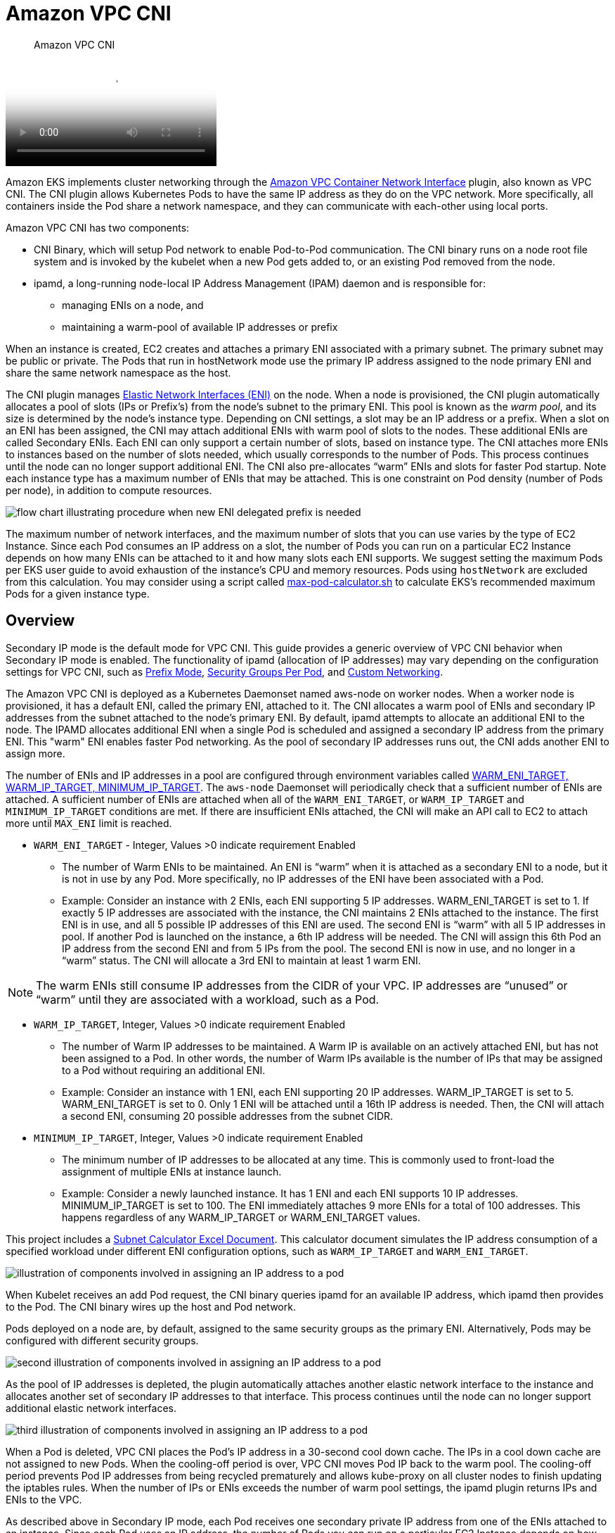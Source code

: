 ﻿//!!NODE_ROOT <section>
[."topic"]
[[vpc-cni,vpc-cni.title]]
= Amazon VPC CNI
:info_doctype: section
:info_title: Amazon VPC CNI
:info_abstract: Amazon VPC CNI
:info_titleabbrev: Amazon VPC CNI
:imagesdir: images/networking/

[abstract]
--
Amazon VPC CNI
--

video::youtube[RBE3yk2UlYA]

Amazon EKS implements cluster networking through the https://github.com/aws/amazon-vpc-cni-k8s[Amazon VPC Container Network Interface] plugin, also known as VPC CNI. The CNI plugin allows Kubernetes Pods to have the same IP address as they do on the VPC network. More specifically, all containers inside the Pod share a network namespace, and they can communicate with each-other using local ports.

Amazon VPC CNI has two components:

* CNI Binary, which will setup Pod network to enable Pod-to-Pod communication. The CNI binary runs on a node root file system and is invoked by the kubelet when a new Pod gets added to, or an existing Pod removed from the node.
* ipamd, a long-running node-local IP Address Management (IPAM) daemon and is responsible for:
 ** managing ENIs on a node, and
 ** maintaining a warm-pool of available IP addresses or prefix

When an instance is created, EC2 creates and attaches a primary ENI associated with a primary subnet. The primary subnet may be public or private. The Pods that run in hostNetwork mode use the primary IP address assigned to the node primary ENI and share the same network namespace as the host.

The CNI plugin manages https://docs.aws.amazon.com/AWSEC2/latest/UserGuide/using-eni.html[Elastic Network Interfaces (ENI)] on the node. When a node is provisioned, the CNI plugin automatically allocates a pool of slots (IPs or Prefix's) from the node's subnet to the primary ENI. This pool is known as the _warm pool_, and its size is determined by the node's instance type. Depending on CNI settings, a slot may be an IP address or a prefix. When a slot on an ENI has been assigned, the CNI may attach additional ENIs with warm pool of slots to the nodes. These additional ENIs are called Secondary ENIs. Each ENI can only support a certain number of slots, based on instance type. The CNI attaches more ENIs to instances based on the number of slots needed, which usually corresponds to the number of Pods. This process continues until the node can no longer support additional ENI. The CNI also pre-allocates "`warm`" ENIs and slots for faster Pod startup. Note each instance type has a maximum number of ENIs that may be attached. This is one constraint on Pod density (number of Pods per node), in addition to compute resources.

image::cni_image.png[flow chart illustrating procedure when new ENI delegated prefix is needed]

The maximum number of network interfaces, and the maximum number of slots that you can use varies by the type of EC2 Instance. Since each Pod consumes an IP address on a slot, the number of Pods you can run on a particular EC2 Instance depends on how many ENIs can be attached to it and how many slots each ENI supports. We suggest setting the maximum Pods per EKS user guide to avoid exhaustion of the instance's CPU and memory resources. Pods using `hostNetwork` are excluded from this calculation. You may consider using a script called https://github.com/awslabs/amazon-eks-ami/blob/main/templates/al2/runtime/max-pods-calculator.sh[max-pod-calculator.sh] to calculate EKS's recommended maximum Pods for a given instance type.

== Overview

Secondary IP mode is the default mode for VPC CNI. This guide provides a generic overview of VPC CNI behavior when Secondary IP mode is enabled. The functionality of ipamd (allocation of IP addresses) may vary depending on the configuration settings for VPC CNI, such as xref:prefix-mode-linux[Prefix Mode], xref:sgpp[Security Groups Per Pod], and xref:custom-networking[Custom Networking].

The Amazon VPC CNI is deployed as a Kubernetes Daemonset named aws-node on worker nodes. When a worker node is provisioned, it has a default ENI, called the primary ENI, attached to it. The CNI allocates a warm pool of ENIs and secondary IP addresses from the subnet attached to the node's primary ENI. By default, ipamd attempts to allocate an additional ENI to the node. The IPAMD allocates additional ENI when a single Pod is scheduled and assigned a secondary IP address from the primary ENI. This "warm" ENI enables faster Pod networking. As the pool of secondary IP addresses runs out, the CNI adds another ENI to assign more.

The number of ENIs and IP addresses in a pool are configured through environment variables called https://github.com/aws/amazon-vpc-cni-k8s/blob/master/docs/eni-and-ip-target.md[WARM_ENI_TARGET, WARM_IP_TARGET, MINIMUM_IP_TARGET]. The `aws-node` Daemonset will periodically check that a sufficient number of ENIs are attached. A sufficient number of ENIs are attached when all of the `WARM_ENI_TARGET`, or `WARM_IP_TARGET` and `MINIMUM_IP_TARGET` conditions are met. If there are insufficient ENIs attached, the CNI will make an API call to EC2 to attach more until `MAX_ENI` limit is reached.

* `WARM_ENI_TARGET` - Integer, Values >0 indicate requirement Enabled
 ** The number of Warm ENIs to be maintained. An ENI is "`warm`" when it is attached as a secondary ENI to a node, but it is not in use by any Pod. More specifically, no IP addresses of the ENI have been associated with a Pod.
 ** Example: Consider an instance with 2 ENIs, each ENI supporting 5 IP addresses. WARM_ENI_TARGET is set to 1. If exactly 5 IP addresses are associated with the instance, the CNI maintains 2 ENIs attached to the instance. The first ENI is in use, and all 5 possible IP addresses of this ENI are used. The second ENI is "`warm`" with all 5 IP addresses in pool. If another Pod is launched on the instance, a 6th IP address will be needed. The CNI will assign this 6th Pod an IP address from the second ENI and from 5 IPs from the pool. The second ENI is now in use, and no longer in a "`warm`" status. The CNI will allocate a 3rd ENI to maintain at least 1 warm ENI.

NOTE: The warm ENIs still consume IP addresses from the CIDR of your VPC. IP addresses are "`unused`" or "`warm`" until they are associated with a workload, such as a Pod.

* `WARM_IP_TARGET`, Integer, Values >0 indicate requirement Enabled
 ** The number of Warm IP addresses to be maintained. A Warm IP is available on an actively attached ENI, but has not been assigned to a Pod. In other words, the number of Warm IPs available is the number of IPs that may be assigned to a Pod without requiring an additional ENI.
 ** Example: Consider an instance with 1 ENI, each ENI supporting 20 IP addresses. WARM_IP_TARGET is set to 5. WARM_ENI_TARGET is set to 0. Only 1 ENI will be attached until a 16th IP address is needed. Then, the CNI will attach a second ENI, consuming 20 possible addresses from the subnet CIDR.
* `MINIMUM_IP_TARGET`, Integer, Values >0 indicate requirement Enabled
 ** The minimum number of IP addresses to be allocated at any time. This is commonly used to front-load the assignment of multiple ENIs at instance launch.
 ** Example: Consider a newly launched instance. It has 1 ENI and each ENI supports 10 IP addresses. MINIMUM_IP_TARGET is set to 100. The ENI immediately attaches 9 more ENIs for a total of 100 addresses. This happens regardless of any WARM_IP_TARGET or WARM_ENI_TARGET values.

This project includes a https://github.com/aws/aws-eks-best-practices/blob/master/content/networking/subnet-calc/subnet-calc.xlsx[Subnet Calculator Excel Document]. This calculator document simulates the IP address consumption of a specified workload under different ENI configuration options, such as `WARM_IP_TARGET` and `WARM_ENI_TARGET`.

image::cni_image-2.png[illustration of components involved in assigning an IP address to a pod]

When Kubelet receives an add Pod request, the CNI binary queries ipamd for an available IP address, which ipamd then provides to the Pod. The CNI binary wires up the host and Pod network.

Pods deployed on a node are, by default, assigned to the same security groups as the primary ENI. Alternatively, Pods may be configured with different security groups.

image::cni_image-3.png[second illustration of components involved in assigning an IP address to a pod]

As the pool of IP addresses is depleted, the plugin automatically attaches another elastic network interface to the instance and allocates another set of secondary IP addresses to that interface. This process continues until the node can no longer support additional elastic network interfaces.

image::cni_image-4.png[third illustration of components involved in assigning an IP address to a pod]

When a Pod is deleted, VPC CNI places the Pod's IP address in a 30-second cool down cache. The IPs in a cool down cache are not assigned to new Pods. When the cooling-off period is over, VPC CNI moves Pod IP back to the warm pool. The cooling-off period prevents Pod IP addresses from being recycled prematurely and allows kube-proxy on all cluster nodes to finish updating the iptables rules. When the number of IPs or ENIs exceeds the number of warm pool settings, the ipamd plugin returns IPs and ENIs to the VPC.

As described above in Secondary IP mode, each Pod receives one secondary private IP address from one of the ENIs attached to an instance. Since each Pod uses an IP address, the number of Pods you can run on a particular EC2 Instance depends on how many ENIs can be attached to it and how many IP addresses it supports. The VPC CNI checks the https://github.com/aws/amazon-vpc-resource-controller-k8s/blob/master/pkg/aws/vpc/limits.go[limits] file to find out how many ENIs and IP addresses are allowed for each type of instance.

You can use the following formula to determine maximum number of Pods you can deploy on a node.

`(Number of network interfaces for the instance type × (the number of IP addresses per network interface - 1)) + 2`

The +2 indicates Pods that require host networking, such as kube-proxy and VPC CNI. Amazon EKS requires kube-proxy and VPC CNI to be operating on each node, and these requirements are factored into the max-pods value. If you want to run additional host networking pods, consider updating the max-pods value.

The +2 indicates Kubernetes Pods that use host networking, such as kube-proxy and VPC CNI. Amazon EKS requires kube-proxy and VPC CNI to be running on every node and are calculated towards max-pods. Consider updating max-pods if you plan to run more host networking Pods. You can specify `--kubelet-extra-args "—max-pods=110"` as user data in the launch template.

As an example, on a cluster with 3 c5.large nodes (3 ENIs and max 10 IPs per ENI), when the cluster starts up and has 2 CoreDNS pods, the CNI will consume 49 IP addresses and keeps them in warm pool. The warm pool enables faster Pod launches when the application is deployed.

Node 1 (with CoreDNS pod): 2 ENIs, 20 IPs assigned

Node 2 (with CoreDNS pod): 2 ENIs, 20 IPs assigned

Node 3 (no Pod): 1 ENI. 10 IPs assigned.

Keep in mind that infrastructure pods, often running as daemon sets, each contribute to the max-pod count. These can include:

* CoreDNS
* Amazon Elastic LoadBalancer
* Operational pods for metrics-server

We suggest that you plan your infrastructure by combining these Pods' capacities. For a list of the maximum number of Pods supported by each instance type, see https://github.com/awslabs/amazon-eks-ami/blob/master/files/eni-max-pods.txt[eni-max-Pods.txt] on GitHub.

image::cni_image-5.png[illustration of multiple ENIs attached to a node]

== Recommendations

=== Deploy VPC CNI Managed Add-On

When you provision a cluster, Amazon EKS installs VPC CNI automatically. Amazon EKS nevertheless supports managed add-ons that enable the cluster to interact with underlying AWS resources such as computing, storage, and networking. We highly recommend that you deploy clusters with managed add-ons including VPC CNI.

Amazon EKS managed add-on offer VPC CNI installation and management for Amazon EKS clusters. Amazon EKS add-ons include the latest security patches, bug fixes, and are validated by AWS to work with Amazon EKS. The VPC CNI add-on enables you to continuously ensure the security and stability of your Amazon EKS clusters and decrease the amount of effort required to install, configure, and update add-ons. Additionally, a managed add-on can be added, updated, or deleted via the Amazon EKS API, AWS Management Console, AWS CLI, and eksctl.

You can find the managed fields of VPC CNI using `--show-managed-fields` flag with the `kubectl get` command.

----
kubectl get daemonset aws-node --show-managed-fields -n kube-system -o yaml
----

Managed add-ons prevents configuration drift by automatically overwriting configurations every 15 minutes. This means that any changes to managed add-ons, made via the Kubernetes API after add-on creation, will overwrite by the automated drift-prevention process and also set to defaults during add-on update process.

The fields managed by EKS are listed under managedFields with manager as EKS. Fields managed by EKS include service account, image, image url, liveness probe, readiness probe, labels, volumes, and volume mounts.

NOTE: The most frequently used fields such as WARM_ENI_TARGET, WARM_IP_TARGET, and MINIMUM_IP_TARGET are not managed and will not be reconciled. The changes to these fields will be preserved upon updating of the add-on.

We suggest testing the add-on behavior in your non-production clusters for a specific configuration before updating production clusters. Additionally, follow the steps in the EKS user guide for https://docs.aws.amazon.com/eks/latest/userguide/eks-add-ons.html[add-on] configurations.

==== Migrate to Managed Add-On

You will manage the version compatibility and update the security patches of self-managed VPC CNI. To update a self-managed add-on, you must use the Kubernetes APIs and instructions outlined in the https://docs.aws.amazon.com/eks/latest/userguide/managing-vpc-cni.html#updating-vpc-cni-add-on[EKS user guide]. We recommend migrating to a managed add-on for existing EKS clusters and highly suggest creating a backup of your current CNI settings prior to migration. To configure managed add-ons, you can utilize the Amazon EKS API, AWS Management Console, or AWS Command Line Interface.

----
kubectl apply view-last-applied daemonset aws-node -n kube-system > aws-k8s-cni-old.yaml
----

Amazon EKS will replace the CNI configuration settings if the field is listed as managed with default settings. We caution against modifying the managed fields. The add-on does not reconcile configuration fields such as the _warm_ environment variables and CNI modes. The Pods and applications will continue to run while you migrate to a managed CNI.

==== Backup CNI Settings Before Update

VPC CNI runs on customer data plane (nodes), and hence Amazon EKS does not automatically update the add-on (managed and self-managed) when new versions are released or after you https://docs.aws.amazon.com/eks/latest/userguide/update-cluster.html[update your cluster] to a new Kubernetes minor version. To update the add-on for an existing cluster, you must trigger an update via update-addon API or clicking update now link in the EKS console for add-ons. If you have deployed self-managed add-on, follow steps mentioned under https://docs.aws.amazon.com/eks/latest/userguide/managing-vpc-cni.html#updating-vpc-cni-add-on[updating self-managed VPC CNI add-on.]

We strongly recommend that you update one minor version at a time. For example, if your current minor version is `1.9` and you want to update to `1.11`, you should update to the latest patch version of `1.10` first, then update to the latest patch version of `1.11`.

Perform an inspection of the aws-node Daemonset before updating Amazon VPC CNI. Take a backup of existing settings. If using a managed add-on, confirm that you have not updated any settings that Amazon EKS might override. We recommend a post update hook in your automation workflow or a manual apply step after an add-on update.

----
kubectl apply view-last-applied daemonset aws-node -n kube-system > aws-k8s-cni-old.yaml
----

For a self-managed add-on, compare the backup with `releases` on GitHub to see the available versions and familiarize yourself with the changes in the version that you want to update to. We recommend using Helm to manage self-managed add-ons and leverage values files to apply settings. Any update operations involving Daemonset delete will result in application downtime and must be avoided.

=== Understand Security Context

We strongly suggest you to understand the security contexts configured for managing VPC CNI efficiently. Amazon VPC CNI has two components CNI binary and ipamd (aws-node) Daemonset. The CNI runs as a binary on a node and has access to node root file system, also has privileged access as it deals with iptables at the node level. The CNI binary is invoked by the kubelet when Pods gets added or removed.

The aws-node Daemonset is a long-running process responsible for IP address management at the node level. The aws-node runs in `hostNetwork` mode and allows access to the loopback device, and network activity of other pods on the same node. The aws-node init-container runs in privileged mode and mounts the CRI socket allowing the Daemonset to monitor IP usage by the Pods running on the node. Amazon EKS is working to remove the privileged requirement of aws-node init container. Additionally, the aws-node needs to update NAT entries and to load the iptables modules and hence runs with NET_ADMIN privileges.

Amazon EKS recommends deploying the security policies as defined by the aws-node manifest for IP management for the Pods and networking settings. Please consider updating to the latest version of VPC CNI. Furthermore, please consider opening a https://github.com/aws/amazon-vpc-cni-k8s/issues[GitHub issue] if you have a specific security requirement.

=== Use separate IAM role for CNI

The AWS VPC CNI requires AWS Identity and Access Management (IAM) permissions. The CNI policy needs to be set up before the IAM role can be used. You can use https://console.aws.amazon.com/iam/home#/policies/arn:aws:iam::aws:policy/AmazonEKS_CNI_Policy%24jsonEditor[`AmazonEKS_CNI_Policy`], which is an AWS managed policy for IPv4 clusters. AmazonEKS CNI managed policy only has permissions for IPv4 clusters. You must create a separate IAM policy for IPv6 clusters with the permissions listed https://docs.aws.amazon.com/eks/latest/userguide/cni-iam-role.html#cni-iam-role-create-ipv6-policy[here].

By default, VPC CNI inherits the https://docs.aws.amazon.com/eks/latest/userguide/create-node-role.html[Amazon EKS node IAM role] (both managed and self-managed node groups).

Configuring a separate IAM role with the relevant policies for Amazon VPC CNI is *strongly* recommended. If not, the pods of Amazon VPC CNI gets the permission assigned to the node IAM role and have access to the instance profile assigned to the node.

The VPC CNI plugin creates and configures a service account called aws-node. By default, the service account binds to the Amazon EKS node IAM role with Amazon EKS CNI policy attached. To use the separate IAM role, we recommend that you https://docs.aws.amazon.com/eks/latest/userguide/cni-iam-role.html#cni-iam-role-create-role[create a new service account] with Amazon EKS CNI policy attached. To use a new service account you must https://docs.aws.amazon.com/eks/latest/userguide/cni-iam-role.html#cni-iam-role-redeploy-pods[redeploy the CNI pods]. Consider specifying a `--service-account-role-arn` for VPC CNI managed add-on when creating new clusters. Make sure you remove Amazon EKS CNI policy for both IPv4 and IPv6 from Amazon EKS node role.

It is advised that you https://aws.github.io/aws-eks-best-practices/security/docs/iam/#restrict-access-to-the-instance-profile-assigned-to-the-worker-node[block access instance metadata] to minimize the blast radius of security breach.

=== Handle Liveness/Readiness Probe failures

We advise increasing the liveness and readiness probe timeout values (default `timeoutSeconds: 10`) for EKS 1.20 an later clusters to prevent probe failures from causing your application's Pod to become stuck in a containerCreating state. This problem has been seen in data-intensive and batch-processing clusters. High CPU use causes aws-node probe health failures, leading to unfulfilled Pod CPU requests. In addition to modifying the probe timeout, ensure that the CPU resource requests (default `CPU: 25m`) for aws-node are correctly configured. We do not suggest updating the settings unless your node is having issues.

We highly encourage you to run sudo `bash /opt/cni/bin/aws-cni-support.sh` on a node while you engage Amazon EKS support. The script will assist in evaluating kubelet logs and memory utilization on the node. Please consider installing SSM Agent on Amazon EKS worker nodes to run the script.

=== Configure IPTables Forward Policy on non-EKS Optimized AMI Instances

If you are using custom AMI, make sure to set iptables forward policy to ACCEPT under https://github.com/awslabs/amazon-eks-ami/blob/master/files/kubelet.service#L8[kubelet.service]. Many systems set the iptables forward policy to DROP.  You can build custom AMI using https://packer.io/intro/why.html[HashiCorp Packer] and a build specification with resources and configuration scripts from the https://github.com/awslabs/amazon-eks-ami[Amazon EKS AMI repository on AWS GitHub]. You can update the https://github.com/awslabs/amazon-eks-ami/blob/master/files/kubelet.service#L8[kubelet.service] and follow the instructions specified https://aws.amazon.com/premiumsupport/knowledge-center/eks-custom-linux-ami/[here] to create a custom AMI.

=== Routinely Upgrade CNI Version

The VPC CNI is backward compatible. The latest version works with all Amazon EKS supported Kubernetes versions. Additionally, the VPC CNI is offered as an EKS add-on (see "`Deploy VPC CNI Managed Add-On`" above). While EKS add-ons orchestrates upgrades of add-ons, it will not automatically upgrade add-ons like the CNI because they run on the data plane. You are responsible for upgrading the VPC CNI add-on following managed and self-managed worker node upgrades.
